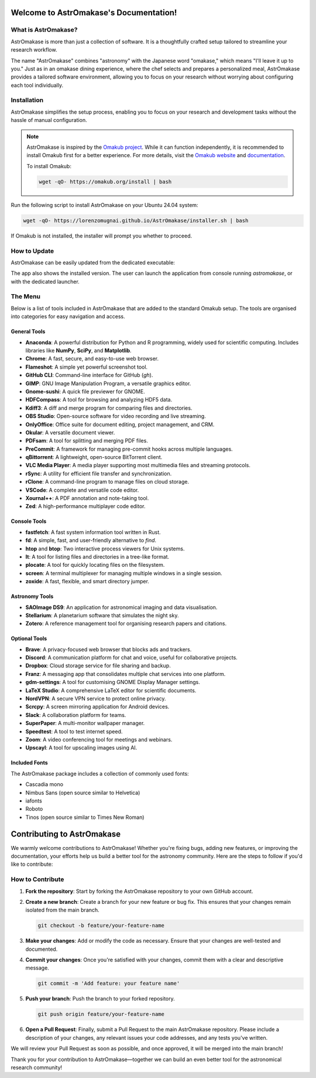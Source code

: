 Welcome to AstrOmakase's Documentation!
=======================================

.. grid:: 2

   .. grid-item::
      :columns: 3

      .. image:: _static/icon.png
         :width: 200
         :class: sd-m-auto

   .. grid-item-card:: Welcome to AstrOmakase!
      :columns: 9

      **AstrOmakase** is an optimised Ubuntu 24.04 setup specifically designed for astronomers and astrophysicists. It builds on the foundation of the `Omakub project <https://github.com/basecamp/omakub>`_, offering a curated and comprehensive environment that includes all the essential tools needed for astronomical research and development. 

What is AstrOmakase?
--------------------

AstrOmakase is more than just a collection of software. It is a thoughtfully crafted setup tailored to streamline your research workflow. 

The name "AstrOmakase" combines "astronomy" with the Japanese word "omakase," which means "I'll leave it up to you." Just as in an omakase dining experience, where the chef selects and prepares a personalized meal, AstrOmakase provides a tailored software environment, allowing you to focus on your research without worrying about configuring each tool individually.

.. image:: _static/desktop.png
   :alt: Desktop view of AstrOmakase

Installation
------------

AstrOmakase simplifies the setup process, enabling you to focus on your research and development tasks without the hassle of manual configuration.

.. note::
   AstrOmakase is inspired by the `Omakub project <https://github.com/basecamp/omakub>`_. While it can function independently, it is recommended to install Omakub first for a better experience. For more details, visit the `Omakub website <https://omakub.org/>`_ and `documentation <https://manual.omakub.org/>`_.

   To install Omakub:

   .. code-block:: bash

      wget -qO- https://omakub.org/install | bash


Run the following script to install AstrOmakase on your Ubuntu 24.04 system:

.. code-block:: bash

   wget -qO- https://lorenzomugnai.github.io/AstrOmakase/installer.sh | bash

If Omakub is not installed, the installer will prompt you whether to proceed.

How to Update
--------------

AstrOmakase can be easily updated from the dedicated executable:

.. image:: _static/app.png
   :alt: AstrOmakase launcher

The app also shows the installed version. The user can launch the application from console running `astromakase`, or with the dedicated launcher. 

The Menu
--------

Below is a list of tools included in AstrOmakase that are added to the standard Omakub setup. The tools are organised into categories for easy navigation and access.

.. .. toctree::
..    :hidden:
..    :maxdepth: 1

..    Desktop Tools <desktop>
..    Coding Tools <code>
..    Remote Working Tools <remote>
..    Syncing and Backup <sync>
..    Astronomy Tools <astro>
..    Image and Video Editing <image>
..    Console Tools <console>


.. grid:: 2
   :gutter: 1 1 2 2 

   .. grid-item-card:: Desktop Tools
      :link: desktop
      :link-type: ref

      This section covers desktop tools such as the office suite, PDF handler, and more.

   .. grid-item-card:: Coding Tools
      :link: coding
      :link-type: ref

      This section covers coding tools such as IDEs, text editors, and version control systems.

   .. grid-item-card:: Remote Working Tools
      :link: remote
      :link-type: ref

      This section covers tools for remote working such as video conferencing and VPN services.

   .. grid-item-card:: Syncing and Backup
      :link: sync
      :link-type: ref

      This section covers tools for syncing and backing up data with clouds or remote servers.

   .. grid-item-card:: Astronomy Tools
      :link: astro
      :link-type: ref

      This section covers tools for astronomical research such as DS9 and Zotero.

   .. grid-item-card:: Image and Video Editing
      :link: image
      :link-type: ref

      This section covers tools for image and video editing such as GIMP and OBS Studio.

   .. grid-item-card:: Console Tools
      :link: console
      :link-type: ref

      This section covers terminal tools for your Linux environment.


General Tools
+++++++++++++

- **Anaconda**: A powerful distribution for Python and R programming, widely used for scientific computing. Includes libraries like **NumPy**, **SciPy**, and **Matplotlib**.
- **Chrome**: A fast, secure, and easy-to-use web browser.
- **Flameshot**: A simple yet powerful screenshot tool.
- **GitHub CLI**: Command-line interface for GitHub (`gh`).
- **GIMP**: GNU Image Manipulation Program, a versatile graphics editor.
- **Gnome-sushi**: A quick file previewer for GNOME.
- **HDFCompass**: A tool for browsing and analyzing HDF5 data.
- **Kdiff3**: A diff and merge program for comparing files and directories.
- **OBS Studio**: Open-source software for video recording and live streaming.
- **OnlyOffice**: Office suite for document editing, project management, and CRM.
- **Okular**: A versatile document viewer.
- **PDFsam**: A tool for splitting and merging PDF files.
- **PreCommit**: A framework for managing pre-commit hooks across multiple languages.
- **qBittorrent**: A lightweight, open-source BitTorrent client.
- **VLC Media Player**: A media player supporting most multimedia files and streaming protocols.
- **rSync**: A utility for efficient file transfer and synchronization.
- **rClone**: A command-line program to manage files on cloud storage.
- **VSCode**: A complete and versatile code editor.
- **Xournal++**: A PDF annotation and note-taking tool.
- **Zed**: A high-performance multiplayer code editor.

Console Tools
+++++++++++++

- **fastfetch**: A fast system information tool written in Rust.
- **fd**: A simple, fast, and user-friendly alternative to `find`.
- **htop** and **btop**: Two interactive process viewers for Unix systems.
- **lt**: A tool for listing files and directories in a tree-like format.
- **plocate**: A tool for quickly locating files on the filesystem.
- **screen**: A terminal multiplexer for managing multiple windows in a single session.
- **zoxide**: A fast, flexible, and smart directory jumper.

Astronomy Tools
+++++++++++++++

- **SAOImage DS9**: An application for astronomical imaging and data visualisation.
- **Stellarium**: A planetarium software that simulates the night sky.
- **Zotero**: A reference management tool for organising research papers and citations.

Optional Tools
++++++++++++++

- **Brave**: A privacy-focused web browser that blocks ads and trackers.
- **Discord**: A communication platform for chat and voice, useful for collaborative projects.
- **Dropbox**: Cloud storage service for file sharing and backup.
- **Franz**: A messaging app that consolidates multiple chat services into one platform.
- **gdm-settings**: A tool for customising GNOME Display Manager settings.
- **LaTeX Studio**: A comprehensive LaTeX editor for scientific documents.
- **NordVPN**: A secure VPN service to protect online privacy.
- **Scrcpy**: A screen mirroring application for Android devices.
- **Slack**: A collaboration platform for teams.
- **SuperPaper**: A multi-monitor wallpaper manager.
- **Speedtest**: A tool to test internet speed.
- **Zoom**: A video conferencing tool for meetings and webinars.
- **Upscayl**: A tool for upscaling images using AI.

Included Fonts
++++++++++++++

The AstrOmakase package includes a collection of commonly used fonts:

- Cascadia mono
- Nimbus Sans (open source similar to Helvetica)
- iafonts
- Roboto
- Tinos (open source similar to Times New Roman)


Contributing to AstrOmakase
===========================

We warmly welcome contributions to AstrOmakase! Whether you're fixing bugs, adding new features, or improving the documentation, your efforts help us build a better tool for the astronomy community. Here are the steps to follow if you'd like to contribute:

How to Contribute
------------------

1. **Fork the repository**:
   Start by forking the AstrOmakase repository to your own GitHub account.

2. **Create a new branch**:
   Create a branch for your new feature or bug fix. This ensures that your changes remain isolated from the main branch.

   .. code-block:: bash

      git checkout -b feature/your-feature-name

3. **Make your changes**:
   Add or modify the code as necessary. Ensure that your changes are well-tested and documented.

4. **Commit your changes**:
   Once you're satisfied with your changes, commit them with a clear and descriptive message.

   .. code-block:: bash

      git commit -m 'Add feature: your feature name'

5. **Push your branch**:
   Push the branch to your forked repository.

   .. code-block:: bash

      git push origin feature/your-feature-name

6. **Open a Pull Request**:
   Finally, submit a Pull Request to the main AstrOmakase repository. Please include a description of your changes, any relevant issues your code addresses, and any tests you've written.

We will review your Pull Request as soon as possible, and once approved, it will be merged into the main branch!

Thank you for your contribution to AstrOmakase—together we can build an even better tool for the astronomical research community!

